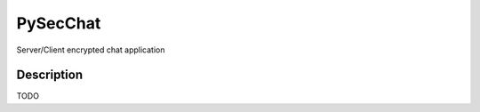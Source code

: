 =========
PySecChat
=========


Server/Client encrypted chat application


Description
===========

TODO